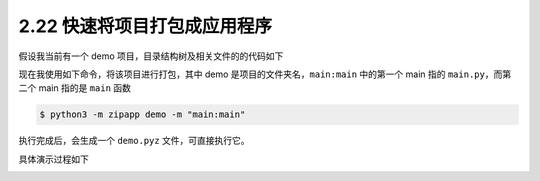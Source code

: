 2.22 快速将项目打包成应用程序
=============================

|image0|

假设我当前有一个 demo 项目，目录结构树及相关文件的的代码如下

|image1|

现在我使用如下命令，将该项目进行打包，其中 demo
是项目的文件夹名，\ ``main:main`` 中的第一个 main 指的
``main.py``\ ，而第二个 main 指的是 ``main`` 函数

.. code:: shell

   $ python3 -m zipapp demo -m "main:main"

执行完成后，会生成一个 ``demo.pyz`` 文件，可直接执行它。

具体演示过程如下

|image2|

|image3|

.. |image0| image:: http://image.iswbm.com/20200804124133.png
.. |image1| image:: http://image.iswbm.com/20210504133550.png
.. |image2| image:: http://image.iswbm.com/20210504133711.png
.. |image3| image:: http://image.iswbm.com/20200607174235.png

